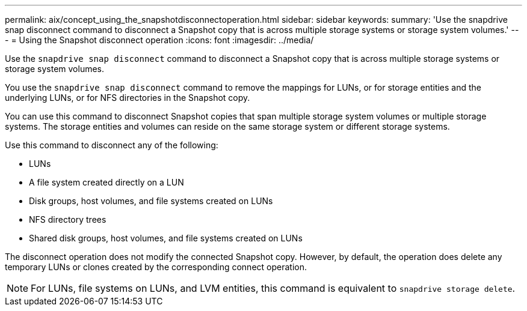 ---
permalink: aix/concept_using_the_snapshotdisconnectoperation.html
sidebar: sidebar
keywords:
summary: 'Use the snapdrive snap disconnect command to disconnect a Snapshot copy that is across multiple storage systems or storage system volumes.'
---
= Using the Snapshot disconnect operation
:icons: font
:imagesdir: ../media/

[.lead]
Use the `snapdrive snap disconnect` command to disconnect a Snapshot copy that is across multiple storage systems or storage system volumes.

You use the `snapdrive snap disconnect` command to remove the mappings for LUNs, or for storage entities and the underlying LUNs, or for NFS directories in the Snapshot copy.

You can use this command to disconnect Snapshot copies that span multiple storage system volumes or multiple storage systems. The storage entities and volumes can reside on the same storage system or different storage systems.

Use this command to disconnect any of the following:

* LUNs
* A file system created directly on a LUN
* Disk groups, host volumes, and file systems created on LUNs
* NFS directory trees
* Shared disk groups, host volumes, and file systems created on LUNs

The disconnect operation does not modify the connected Snapshot copy. However, by default, the operation does delete any temporary LUNs or clones created by the corresponding connect operation.

NOTE: For LUNs, file systems on LUNs, and LVM entities, this command is equivalent to `snapdrive storage delete`.
